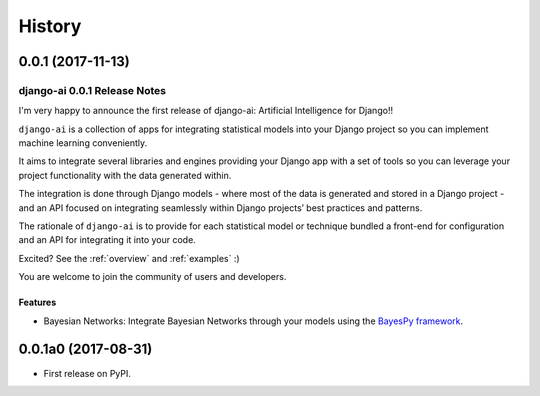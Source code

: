 .. :changelog:

=======
History
=======

0.0.1 (2017-11-13)
++++++++++++++++++

django-ai 0.0.1 Release Notes
-----------------------------

I'm very happy to announce the first release of django-ai: Artificial Intelligence for Django!!

``django-ai`` is a collection of apps for integrating statistical models into your Django project so you can implement machine learning conveniently.

It aims to integrate several libraries and engines providing your Django app with a set of tools so you can leverage your project functionality with the data generated within.

The integration is done through Django models - where most of the data is generated and stored in a Django project - and an API focused on integrating seamlessly within Django projects’ best practices and patterns.

The rationale of ``django-ai`` is to provide for each statistical model or technique bundled a front-end for configuration and an API for integrating it into your code.

Excited? See the :ref:`overview` and :ref:`examples` :) 

You are welcome to join the community of users and developers.

Features
~~~~~~~~

* Bayesian Networks: Integrate Bayesian Networks through your models using the `BayesPy framework <http://bayespy.org/>`_.

0.0.1a0 (2017-08-31)
++++++++++++++++++++

* First release on PyPI.


